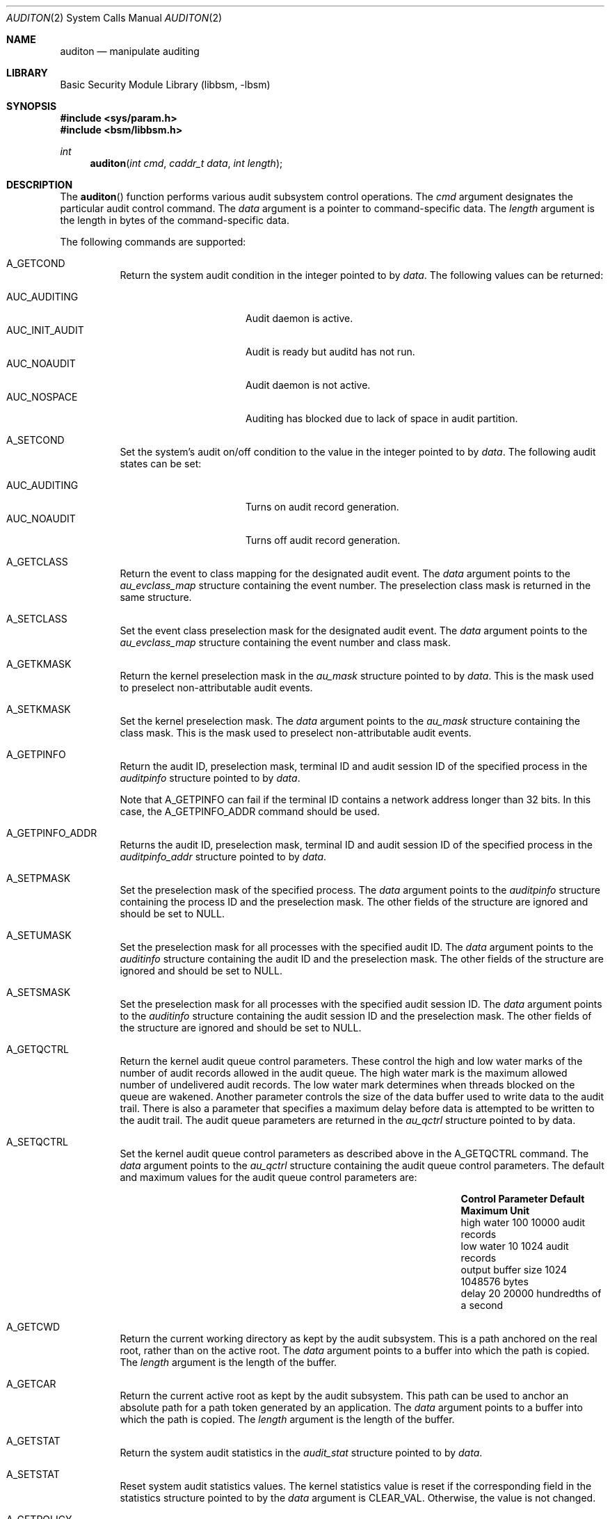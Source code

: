 .\"
.\" The contents of this file are subject to the terms of the
.\" Common Development and Distribution License (the "License").
.\" You may not use this file except in compliance with the License.
.\"
.\" You can obtain a copy of the license at usr/src/OPENSOLARIS.LICENSE
.\" or http://www.opensolaris.org/os/licensing.
.\" See the License for the specific language governing permissions
.\" and limitations under the License.
.\"
.\" When distributing Covered Code, include this CDDL HEADER in each
.\" file and include the License file at usr/src/OPENSOLARIS.LICENSE.
.\" If applicable, add the following below this CDDL HEADER, with the
.\" fields enclosed by brackets "[]" replaced with your own identifying
.\" information: Portions Copyright [yyyy] [name of copyright owner]
.\"
.\"
.\" Copyright (c) 2009, Sun Microsystems, Inc. All Rights Reserved
.\" Copyright (c) 2017 Peter Tribble
.\"
.Dd March 6, 2017
.Dt AUDITON 2
.Os
.Sh NAME
.Nm auditon
.Nd manipulate auditing
.Sh LIBRARY
.Lb libbsm
.Sh SYNOPSIS
.In sys/param.h
.In bsm/libbsm.h
.Ft int
.Fn auditon "int cmd" "caddr_t data" "int length"
.Sh DESCRIPTION
The
.Fn auditon
function performs various audit subsystem control operations.
The
.Fa cmd
argument designates the particular audit control command.
The
.Fa data
argument is a pointer to command-specific data.
The
.Fa length
argument is the length in bytes of the command-specific data.
.Pp
The following commands are supported:
.Bl -tag -width Ds
.It Dv A_GETCOND
Return the system audit condition in the integer pointed to by
.Fa data .
The following values can be returned:
.Pp
.Bl -tag -compact -width "AUC_INIT_AUDIT"
.It Dv AUC_AUDITING
Audit daemon is active.
.It Dv AUC_INIT_AUDIT
Audit is ready but auditd has not run.
.It Dv AUC_NOAUDIT
Audit daemon is not active.
.It Dv AUC_NOSPACE
Auditing has blocked due to lack of space in audit partition.
.El
.It Dv A_SETCOND
Set the system's audit on/off condition to the value in the integer pointed to
by
.Fa data .
The following audit states can be set:
.Pp
.Bl -tag -compact -width "AUC_INIT_AUDIT"
.It Dv AUC_AUDITING
Turns on audit record generation.
.It Dv AUC_NOAUDIT
Turns off audit record generation.
.El
.It Dv A_GETCLASS
Return the event to class mapping for the designated audit event.
The
.Fa data
argument points to the
.Vt au_evclass_map
structure containing the
event number.
The preselection class mask is returned in the same structure.
.It Dv A_SETCLASS
Set the event class preselection mask for the designated audit event.
The
.Fa data
argument points to the
.Vt au_evclass_map
structure containing the event number and class mask.
.It Dv A_GETKMASK
Return the kernel preselection mask in the
.Vt au_mask
structure pointed to by
.Fa data .
This is the mask used to preselect non-attributable audit events.
.It Dv A_SETKMASK
Set the kernel preselection mask.
The
.Fa data
argument points to the
.Vt au_mask
structure containing the class mask.
This is the mask used to preselect non-attributable audit events.
.It Dv A_GETPINFO
Return the audit ID, preselection mask, terminal ID and audit session ID of the
specified process in the
.Vt auditpinfo
structure pointed to by
.Vt data .
.Pp
Note that
.Dv A_GETPINFO
can fail if the terminal ID contains a network address longer than 32 bits.
In this case, the
.Dv A_GETPINFO_ADDR
command should be used.
.It Dv A_GETPINFO_ADDR
Returns the audit ID, preselection mask, terminal ID and audit session ID of
the specified process in the
.Vt auditpinfo_addr
structure pointed to by
.Fa data .
.It Dv A_SETPMASK
Set the preselection mask of the specified process.
The
.Fa data
argument points to the
.Vt auditpinfo
structure containing the process ID and the preselection mask.
The other fields of the structure are ignored and should be set to
.Dv NULL .
.It Dv A_SETUMASK
Set the preselection mask for all processes with the specified audit ID.
The
.Fa data
argument points to the
.Vt auditinfo
structure containing the audit ID and the preselection mask.
The other fields of the structure are ignored and should be set to
.Dv NULL .
.It Dv A_SETSMASK
Set the preselection mask for all processes with the specified audit session
ID.
The
.Fa data
argument points to the
.Vt auditinfo
structure containing the audit session ID and the preselection mask.
The other fields of the structure are ignored and should be set to
.Dv NULL .
.It Dv A_GETQCTRL
Return the kernel audit queue control parameters.
These control the high and
low water marks of the number of audit records allowed in the audit queue.
The high water mark is the maximum allowed number of undelivered audit records.
The low water mark determines when threads blocked on the queue are wakened.
Another parameter controls the size of the data buffer used to write data to
the audit trail.
There is also a parameter that specifies a maximum delay
before data is attempted to be written to the audit trail.
The audit queue parameters are returned in the
.Vt au_qctrl
structure pointed to by data.
.It Dv A_SETQCTRL
Set the kernel audit queue control parameters as described above in the
.Dv A_GETQCTRL
command.
The
.Fa data
argument points to the
.Vt au_qctrl
structure containing the audit queue control parameters.
The default and maximum values for the audit queue control parameters are:
.Bl -column "Control Parameter " "Default" "Maximum"
.It Sy Control Parameter Ta Sy Default Ta Sy Maximum Ta Sy Unit
.It high water           Ta 100        Ta 10000      Ta audit records
.It low water            Ta 10         Ta 1024       Ta audit records
.It output buffer size   Ta 1024       Ta 1048576    Ta bytes
.It delay                Ta 20         Ta 20000      Ta hundredths of a second
.El
.It Dv A_GETCWD
Return the current working directory as kept by the audit subsystem.
This is a path anchored on the real root, rather than on the active root.
The
.Fa data
argument points to a buffer into which the path is copied.
The
.Fa length
argument is the length of the buffer.
.It Dv A_GETCAR
Return the current active root as kept by the audit subsystem.
This path can be used to anchor an absolute path for a path token generated by
an application.
The
.Fa data
argument points to a buffer into which the path is copied.
The
.Fa length
argument is the length of the buffer.
.It Dv A_GETSTAT
Return the system audit statistics in the
.Vt audit_stat
structure pointed to by
.Fa data .
.It Dv A_SETSTAT
Reset system audit statistics values.
The kernel statistics value is reset if the corresponding field in the
statistics structure pointed to by the
.Fa data
argument is
.Dv CLEAR_VAL .
Otherwise, the value is not changed.
.It Dv A_GETPOLICY
Return the audit policy flags in the integer pointed to by
.Fa data .
.It Dv A_SETPOLICY
Set the audit policy flags to the values in the integer pointed to by
.Fa data .
The following policy flags are recognized:
.Bl -tag -width Ds
.It Dv AUDIT_CNT
Do not suspend processes when audit storage is full or inaccessible.
The default action is to suspend processes until storage becomes available.
.It Dv AUDIT_AHLT
Halt the machine when a non-attributable audit record can not be delivered.
The default action is to count the number of events that could not be recorded.
.It Dv AUDIT_ARGV
Include in the audit record the argument list for a member of the
.Xr exec 2
family of functions.
The default action is not to include this information.
.It Dv AUDIT_ARGE
Include the environment variables for the
.Fn execv
function in the audit record.
The default action is not to include this information.
.It Dv AUDIT_SEQ
Add a sequence token to each audit record.
The default action is not to include it.
.It Dv AUDIT_TRAIL
Append a trailer token to each audit record.
The default action is not to include it.
.It Dv AUDIT_GROUP
Include the supplementary groups list in audit records.
The default action is not to include it.
.It Dv AUDIT_PATH
Include secondary paths in audit records.
Examples of secondary paths are dynamically loaded shared library modules and
the command shell path for executable scripts.
The default action is to include only the primary path from the system call.
.It Dv AUDIT_WINDATA_DOWN
Include in an audit record any downgraded data moved between windows.
This policy is available only if the system is configured with Trusted
Extensions.
By default, this information is not included.
.It Dv AUDIT_WINDATA_UP
Include in an audit record any upgraded data moved between windows.
This policy is available only if the system is configured with Trusted
Extensions.
By default, this information is not included.
.It Dv AUDIT_PERZONE
Enable auditing for each local zone.
If not set, audit records from all zones are collected in a single log
accessible in the global zone and certain
.Xr auditconfig 1M
operations are disallowed.
This policy can be set only from the global zone.
.It Dv AUDIT_ZONENAME
Generate a zone ID token with each audit record.
.El
.El
.Sh RETURN VALUES
.Rv -std
.Sh ERRORS
The
.Fn auditon
function will fail if:
.Bl -tag -width Er
.It Bq Er E2BIG
The
.Fa length
field for the command was too small to hold the returned value.
.It Bq Er EFAULT
The copy of
.Fa data
to/from the kernel failed.
.It Bq Er EINVAL
One of the arguments was illegal, Audit has not been installed, or the
operation is not valid from a local zone.
.It Bq Er EPERM
The
.Brq Dv PRIV_SYS_AUDIT
privilege is not asserted in the effective set of the calling process.
.Pp
Neither the
.Brq Dv PRIV_PROC_AUDIT
nor the
.Brq Dv PRIV_SYS_AUDIT
privilege is asserted in the effective set of the calling process and the
command is one of
.Dv A_GETCAR , A_GETCLASS , A_GETCOND , A_GETCWD , A_GETPINFO , A_GETPOLICY .
.El
.Sh USAGE
The
.Fn auditon
function can be invoked only by processes with appropriate privileges.
.Pp
The use of
.Fn auditon
to change system audit state is permitted only in the global zone.
From any other zone
.Fn auditon
returns -1 with errno set to
.Er EPERM .
The following
.Fn auditon
commands are permitted only in the global zone:
.Dv A_SETCOND , A_SETCLASS , A_SETKMASK, A_SETQCTRL, A_SETSTAT, A_SETFSIZE
and
.Dv A_SETPOLICY .
All other
.Fn auditon
commands are valid from any zone.
.Sh INTERFACE STABILITY
.Sy Committed
.Sh MT-LEVEL
.Sy MT-Safe
.Sh SEE ALSO
.Xr auditconfig 1M ,
.Xr auditd 1M ,
.Xr audit 2 ,
.Xr exec 2 ,
.Xr audit.log 4 ,
.Xr attributes 5 ,
.Xr privileges 5
.Sh NOTES
The auditon options that modify or display process-based information are not
affected by the "perzone" audit policy.
Those that modify system audit data such as the terminal ID and audit queue
parameters are valid only in the global zone unless the "perzone" policy is
set.
The "get" options for system audit data reflect the local zone if "perzone" is
set; otherwise they reflects the settings of the global zone.
